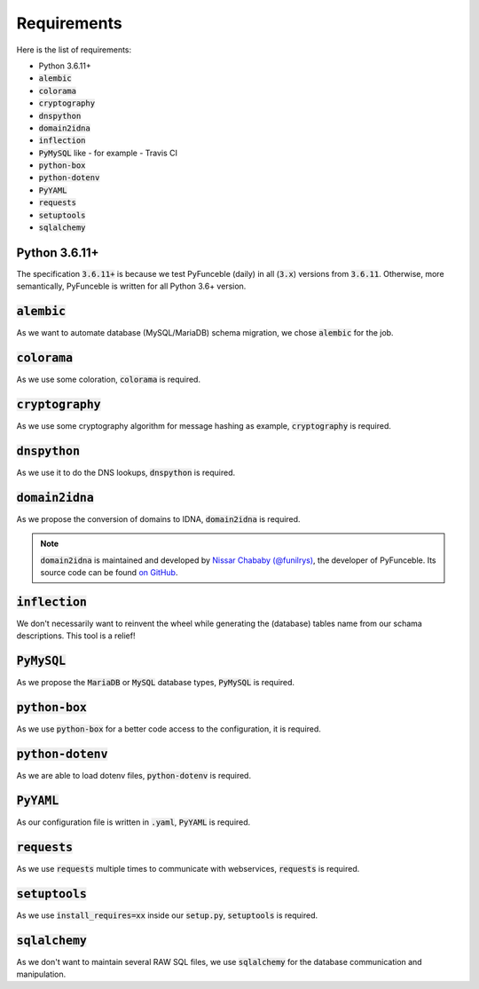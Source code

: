 Requirements
------------

Here is the list of requirements:

-   Python 3.6.11+
-   :code:`alembic`
-   :code:`colorama`
-   :code:`cryptography`
-   :code:`dnspython`
-   :code:`domain2idna`
-   :code:`inflection`
-   :code:`PyMySQL` like - for example - Travis CI
-   :code:`python-box`
-   :code:`python-dotenv`
-   :code:`PyYAML`
-   :code:`requests`
-   :code:`setuptools`
-   :code:`sqlalchemy`

Python 3.6.11+
^^^^^^^^^^^^^^

The specification :code:`3.6.11+` is because we test PyFunceble (daily)
in all (:code:`3.x`) versions from :code:`3.6.11`.
Otherwise, more semantically, PyFunceble is written for all Python 3.6+ version.

:code:`alembic`
^^^^^^^^^^^^^^^

As we want to automate database (MySQL/MariaDB) schema migration, we
chose :code:`alembic` for the job.

:code:`colorama`
^^^^^^^^^^^^^^^^

As we use some coloration, :code:`colorama` is required.

:code:`cryptography`
^^^^^^^^^^^^^^^^^^^^

As we use some cryptography algorithm for message hashing as example,
:code:`cryptography` is required.

:code:`dnspython`
^^^^^^^^^^^^^^^^^

As we use it to do the DNS lookups, :code:`dnspython` is required.

:code:`domain2idna`
^^^^^^^^^^^^^^^^^^^

As we propose the conversion of domains to IDNA, :code:`domain2idna` is required.

.. note::
    :code:`domain2idna` is maintained and developed by
    `Nissar Chababy (@funilrys)`_, the developer of PyFunceble.
    Its source code can be found `on GitHub`_.

.. _Nissar Chababy (@funilrys): https://github.com/funilrys
.. _on GitHub: https://github.com/PyFunceble/domain2idna

:code:`inflection`
^^^^^^^^^^^^^^^^^^

We don't necessarily want to reinvent the wheel while generating the (database)
tables name from our schama descriptions. This tool is a relief!

:code:`PyMySQL`
^^^^^^^^^^^^^^^

As we propose the :code:`MariaDB` or :code:`MySQL` database types,
:code:`PyMySQL` is required.

:code:`python-box`
^^^^^^^^^^^^^^^^^^

As we use :code:`python-box` for a better code access to the configuration, it is required.

:code:`python-dotenv`
^^^^^^^^^^^^^^^^^^^^^

As we are able to load dotenv files, :code:`python-dotenv` is required.

:code:`PyYAML`
^^^^^^^^^^^^^^

As our configuration file is written in :code:`.yaml`, :code:`PyYAML` is required.

:code:`requests`
^^^^^^^^^^^^^^^^

As we use :code:`requests` multiple times to communicate with webservices, :code:`requests` is required.

:code:`setuptools`
^^^^^^^^^^^^^^^^^^

As we use :code:`install_requires=xx` inside our :code:`setup.py`, :code:`setuptools` is required.

:code:`sqlalchemy`
^^^^^^^^^^^^^^^^^^

As we don't want to maintain several RAW SQL files, we use :code:`sqlalchemy`
for the database communication and manipulation.